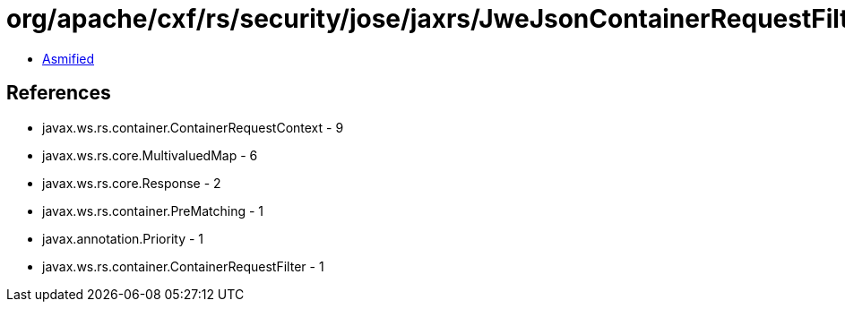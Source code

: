= org/apache/cxf/rs/security/jose/jaxrs/JweJsonContainerRequestFilter.class

 - link:JweJsonContainerRequestFilter-asmified.java[Asmified]

== References

 - javax.ws.rs.container.ContainerRequestContext - 9
 - javax.ws.rs.core.MultivaluedMap - 6
 - javax.ws.rs.core.Response - 2
 - javax.ws.rs.container.PreMatching - 1
 - javax.annotation.Priority - 1
 - javax.ws.rs.container.ContainerRequestFilter - 1
